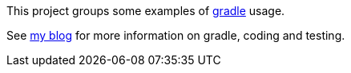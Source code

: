 This project groups some examples of http://gradle.org[gradle] usage.

See http://kaczanowscy.pl/tomek[my blog] for more information on gradle, coding and testing.
